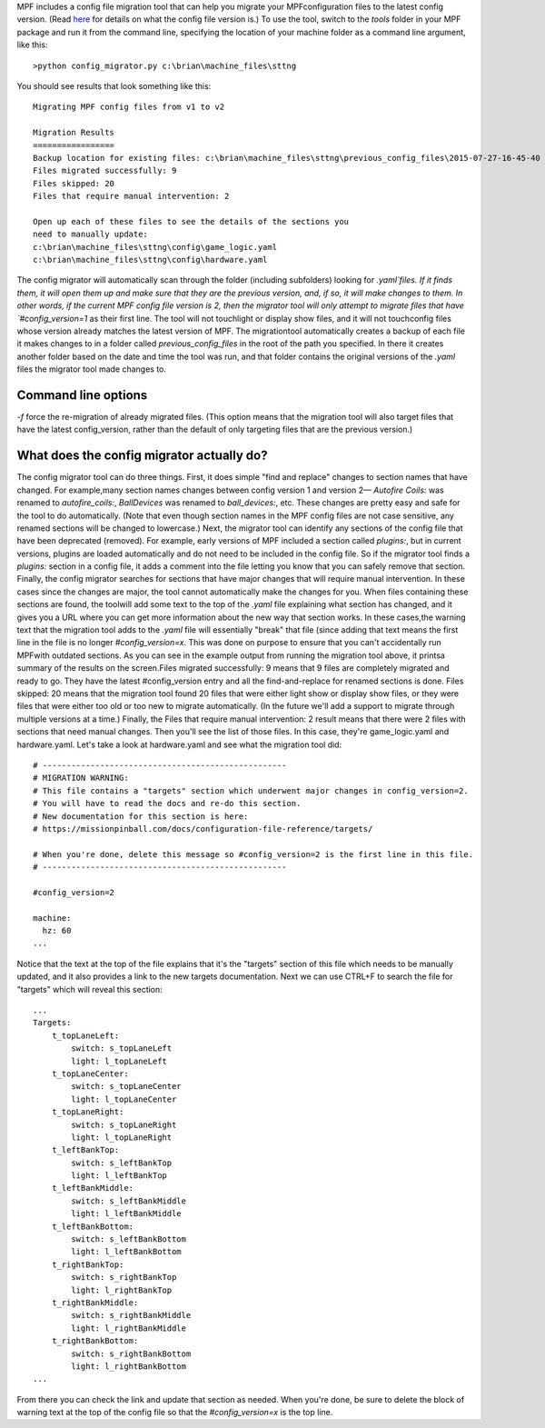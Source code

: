 
MPF includes a config file migration tool that can help you migrate
your MPFconfiguration files to the latest config version. (Read
`here`_ for details on what the config file version is.) To use the
tool, switch to the `tools` folder in your MPF package and run it from
the command line, specifying the location of your machine folder as a
command line argument, like this:


::

    
    >python config_migrator.py c:\brian\machine_files\sttng


You should see results that look something like this:


::

    
    Migrating MPF config files from v1 to v2
    
    Migration Results
    =================
    Backup location for existing files: c:\brian\machine_files\sttng\previous_config_files\2015-07-27-16-45-40
    Files migrated successfully: 9
    Files skipped: 20
    Files that require manual intervention: 2
    
    Open up each of these files to see the details of the sections you 
    need to manually update:
    c:\brian\machine_files\sttng\config\game_logic.yaml
    c:\brian\machine_files\sttng\config\hardware.yaml


The config migrator will automatically scan through the folder
(including subfolders) looking for `.yaml`files. If it finds them, it
will open them up and make sure that they are the previous version,
and, if so, it will make changes to them. In other words, if the
current MPF config file version is 2, then the migrator tool will only
attempt to migrate files that have `#config_version=1` as their first
line. The tool will not touchlight or display show files, and it will
not touchconfig files whose version already matches the latest version
of MPF. The migrationtool automatically creates a backup of each file
it makes changes to in a folder called `previous_config_files` in the
root of the path you specified. In there it creates another folder
based on the date and time the tool was run, and that folder contains
the original versions of the `.yaml` files the migrator tool made
changes to.



Command line options
--------------------

`-f` force the re-migration of already migrated files. (This option
means that the migration tool will also target files that have the
latest config_version, rather than the default of only targeting files
that are the previous version.)



What does the config migrator actually do?
------------------------------------------

The config migrator tool can do three things. First, it does simple
"find and replace" changes to section names that have changed. For
example,many section names changes between config version 1 and
version 2— `Autofire Coils:` was renamed to `autofire_coils:`,
`BallDevices` was renamed to `ball_devices:`, etc. These changes are
pretty easy and safe for the tool to do automatically. (Note that even
though section names in the MPF config files are not case sensitive,
any renamed sections will be changed to lowercase.) Next, the migrator
tool can identify any sections of the config file that have been
deprecated (removed). For example, early versions of MPF included a
section called `plugins:`, but in current versions, plugins are loaded
automatically and do not need to be included in the config file. So if
the migrator tool finds a `plugins:` section in a config file, it adds
a comment into the file letting you know that you can safely remove
that section. Finally, the config migrator searches for sections that
have major changes that will require manual intervention. In these
cases since the changes are major, the tool cannot automatically make
the changes for you. When files containing these sections are found,
the toolwill add some text to the top of the `.yaml` file explaining
what section has changed, and it gives you a URL where you can get
more information about the new way that section works. In these
cases,the warning text that the migration tool adds to the `.yaml`
file will essentially "break" that file (since adding that text means
the first line in the file is no longer `#config_version=x`. This was
done on purpose to ensure that you can't accidentally run MPFwith
outdated sections. As you can see in the example output from running
the migration tool above, it printsa summary of the results on the
screen.Files migrated successfully: 9 means that 9 files are
completely migrated and ready to go. They have the latest
#config_version entry and all the find-and-replace for renamed
sections is done. Files skipped: 20 means that the migration tool
found 20 files that were either light show or display show files, or
they were files that were either too old or too new to migrate
automatically. (In the future we'll add a support to migrate through
multiple versions at a time.) Finally, the Files that require manual
intervention: 2 result means that there were 2 files with sections
that need manual changes. Then you'll see the list of those files. In
this case, they're game_logic.yaml and hardware.yaml. Let's take a
look at hardware.yaml and see what the migration tool did:


::

    
    # ---------------------------------------------------
    # MIGRATION WARNING:
    # This file contains a "targets" section which underwent major changes in config_version=2.
    # You will have to read the docs and re-do this section.
    # New documentation for this section is here:
    # https://missionpinball.com/docs/configuration-file-reference/targets/
    
    # When you're done, delete this message so #config_version=2 is the first line in this file.
    # ---------------------------------------------------
    
    #config_version=2
    
    machine:
      hz: 60
    ...


Notice that the text at the top of the file explains that it's the
"targets" section of this file which needs to be manually updated, and
it also provides a link to the new targets documentation. Next we can
use CTRL+F to search the file for "targets" which will reveal this
section:


::

    
    ...
    Targets:
        t_topLaneLeft:
            switch: s_topLaneLeft
            light: l_topLaneLeft
        t_topLaneCenter:
            switch: s_topLaneCenter
            light: l_topLaneCenter
        t_topLaneRight:
            switch: s_topLaneRight
            light: l_topLaneRight
        t_leftBankTop:
            switch: s_leftBankTop
            light: l_leftBankTop
        t_leftBankMiddle:
            switch: s_leftBankMiddle
            light: l_leftBankMiddle
        t_leftBankBottom:
            switch: s_leftBankBottom
            light: l_leftBankBottom
        t_rightBankTop:
            switch: s_rightBankTop
            light: l_rightBankTop
        t_rightBankMiddle:
            switch: s_rightBankMiddle
            light: l_rightBankMiddle
        t_rightBankBottom:
            switch: s_rightBankBottom
            light: l_rightBankBottom
    ...


From there you can check the link and update that section as needed.
When you're done, be sure to delete the block of warning text at the
top of the config file so that the `#config_version=x` is the top
line.

.. _here: https://missionpinball.com/docs/configuration-file-reference/config_version/


